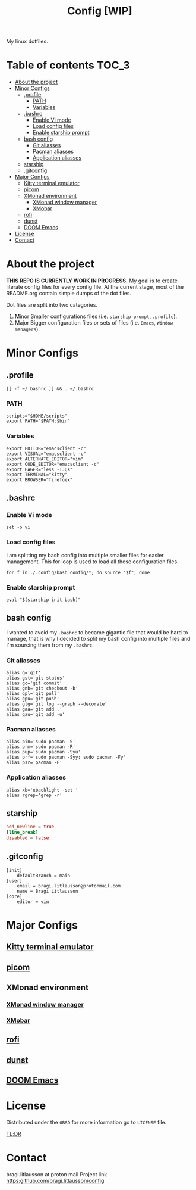 #+title: Config [WIP]

My linux dotfiles.

* Table of contents :TOC_3:
- [[#about-the-project][About the project]]
- [[#minor-configs][Minor Configs]]
  - [[#profile][.profile]]
    - [[#path][PATH]]
    - [[#variables][Variables]]
  - [[#bashrc][.bashrc]]
    - [[#enable-vi-mode][Enable Vi mode]]
    - [[#load-config-files][Load config files]]
    - [[#enable-starship-prompt][Enable starship prompt]]
  - [[#bash-config][bash config]]
    - [[#git-aliasses][Git aliasses]]
    - [[#pacman-aliasses][Pacman aliasses]]
    - [[#application-aliasses][Application aliasses]]
  - [[#starship][starship]]
  - [[#gitconfig][.gitconfig]]
- [[#major-configs][Major Configs]]
  - [[#kitty-terminal-emulator][Kitty terminal emulator]]
  - [[#picom][picom]]
  - [[#xmonad-environment][XMonad environment]]
    - [[#xmonad-window-manager][XMonad window manager]]
    - [[#xmobar][XMobar]]
  - [[#rofi][rofi]]
  - [[#dunst][dunst]]
  - [[#doom-emacs][DOOM Emacs]]
- [[#license][License]]
- [[#contact][Contact]]

* About the project
*THIS REPO IS CURRENTLY WORK IN PROGRESS.*
My goal is to create literate config files for every config file.
At the current stage, most of the README.org contain simple dumps of the dot files.


Dot files are split into two categories.
1. Minor
   Smaller configurations files (i.e. =starship prompt=, =.profile=).
2. Major
   Bigger configuration files or sets of files (i.e. =Emacs=, =Window managers=).
* Minor Configs
** .profile
#+begin_src shell :tangle .profile
[[ -f ~/.bashrc ]] && . ~/.bashrc
#+end_src
*** PATH
#+begin_src shell :tangle .profile
scripts="$HOME/scripts"
export PATH="$PATH:$bin"
#+end_src
*** Variables
#+begin_src shell :tangle .profile
export EDITOR="emacsclient -c"
export VISUAL="emacsclient -c"
export ALTERNATE_EDITOR="vim"
export CODE_EDITOR="emacsclient -c"
export PAGER="less -IJQX"
export TERMINAL="kitty"
export BROWSER="firefoex"
#+end_src
** .bashrc
*** Enable Vi mode
#+begin_src shell :tangle .bashrc
set -o vi
#+end_src
*** Load config files
I am splitting my bash config into multiple smaller files for easier management. This for loop is used to load all those configuration files.
#+begin_src shell :tangle .bashrc
for f in ./.config/bash_config/*; do source "$f"; done
#+end_src
*** Enable starship prompt
#+begin_src shell :tangle .bashrc
eval "$(starship init bash)"
#+end_src
** bash config
I wanted to avoid my =.bashrc= to became gigantic file that would be hard to manage, that is why I decided to split my bash config into multiple files and I'm sourcing them from my =.bashrc=.
*** Git aliasses
#+begin_src shell :tangle ./.config/bash_config/git
alias g='git'
alias gst='git status'
alias gc='git commit'
alias gnb='git checkout -b'
alias gpl='git pull'
alias gpu='git push'
alias glg='git log --graph --decorate'
alias gaa='git add .'
alias gau='git add -u'
#+end_src
*** Pacman aliasses
#+begin_src shell :tangle ./.config/bash_config/pacman
alias pin='sudo pacman -S'
alias prm='sudo pacman -R'
alias pup='sudo pacman -Syu'
alias prf='sudo pacman -Syy; sudo pacman -Fy'
alias psr='pacman -F'
#+end_src
*** Application aliasses
#+begin_src shell :tangle ./.config/bash_config/applications
alias xb='xbacklight -set '
alias rgrep='grep -r'
#+end_src
** starship
#+begin_src TOML :tangle .config/starship.toml
add_newline = true
[line_break]
disabled = false
#+end_src
** .gitconfig
#+begin_src shell :tangle .gitconfig
[init]
	defaultBranch = main
[user]
	email = bragi.litlausson@protonmail.com
	name = Bragi Litlausson
[core]
	editor = vim
#+end_src
* Major Configs
** [[file:.config/kitty/kitty.org][Kitty terminal emulator]]
** [[file:.config/picom/picom.org][picom]]
** XMonad environment
*** [[file:.xmonad/README.org][XMonad window manager]]
*** [[file:.config/xmobar/README.org][XMobar]]
** [[file:.config/rofi/README.org][rofi]]
** [[file:.config/dunst/README.org][dunst]]
** [[file:.doom.d/README.org][DOOM Emacs]]
* License
Distributed under the =0BSD= for more information go to =LICENSE= file.

[[https://www.youtube.com/watch?v=5qacGULztuQ][TL;DR]]
* Contact
bragi.litlausson at proton mail
Project link https:github.com/bragi.litlausson/config
